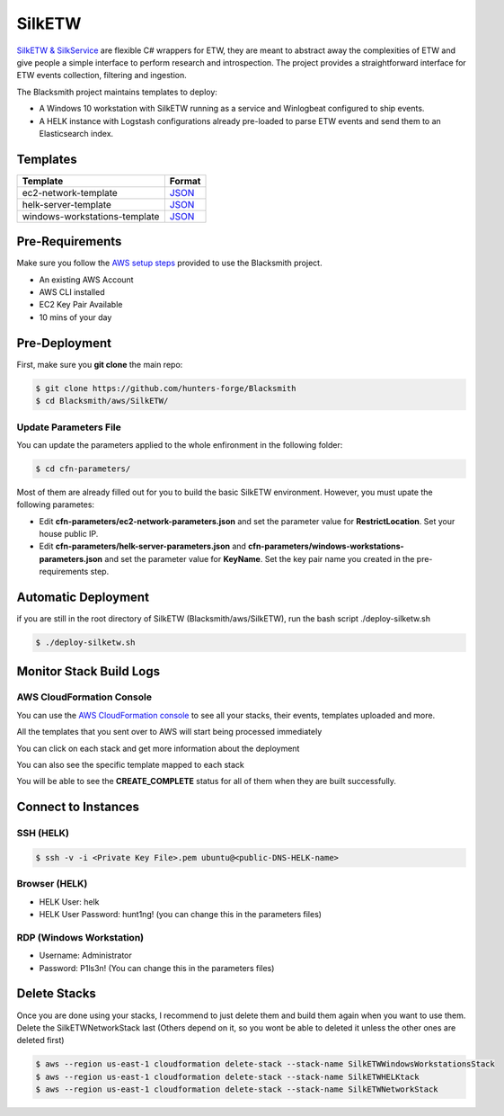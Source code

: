 SilkETW
=======

`SilkETW & SilkService <https://github.com/fireeye/SilkETW>`_ are flexible C# wrappers for ETW, they are meant to abstract away the complexities of ETW and give people a simple interface to perform research and introspection.
The project provides a straightforward interface for ETW events collection, filtering and ingestion.

The Blacksmith project maintains templates to deploy:

* A Windows 10 workstation with SilkETW running as a service and Winlogbeat configured to ship events.
* A HELK instance with Logstash configurations already pre-loaded to parse ETW events and send them to an Elasticsearch index.

Templates
#########

+------------------------------------+----------------------------------------------------------------------------------------------------------------------------------+
| Template                           | Format                                                                                                                           |
+====================================+==================================================================================================================================+
| ec2-network-template               | `JSON <https://github.com/hunters-forge/Blacksmith/blob/master/aws/SilkETW/cfn-templates/ec2-network-template.json>`_            |
+------------------------------------+----------------------------------------------------------------------------------------------------------------------------------+
| helk-server-template               | `JSON <https://github.com/hunters-forge/Blacksmith/blob/master/aws/SilkETW/cfn-templates/helk-server-template.json>`_            |
+------------------------------------+----------------------------------------------------------------------------------------------------------------------------------+
| windows-workstations-template      | `JSON <https://github.com/hunters-forge/Blacksmith/blob/master/aws/SilkETW/cfn-templates/windows-workstations-template.json>`_   |
+------------------------------------+----------------------------------------------------------------------------------------------------------------------------------+

Pre-Requirements
################

Make sure you follow the `AWS setup steps <https://blacksmith.readthedocs.io/en/latest/aws_setup.html>`_ provided to use the Blacksmith project.

* An existing AWS Account
* AWS CLI installed
* EC2 Key Pair Available
* 10 mins of your day

Pre-Deployment
##############

First, make sure you **git clone** the main repo:

.. code-block:: console

    $ git clone https://github.com/hunters-forge/Blacksmith
    $ cd Blacksmith/aws/SilkETW/

Update Parameters File
**********************

You can update the parameters applied to the whole enfironment in the following folder:

.. code-block:: console

    $ cd cfn-parameters/

Most of them are already filled out for you to build the basic SilkETW environment.
However, you must upate the following parametes:

* Edit **cfn-parameters/ec2-network-parameters.json** and set the parameter value for **RestrictLocation**. Set your house public IP.
* Edit **cfn-parameters/helk-server-parameters.json** and **cfn-parameters/windows-workstations-parameters.json** and set the parameter value for **KeyName**. Set the key pair name you created in the pre-requirements step.

Automatic Deployment
####################

if you are still in the root directory of SilkETW (Blacksmith/aws/SilkETW), run the bash script ./deploy-silketw.sh

.. code-block:: console

    $ ./deploy-silketw.sh

Monitor Stack Build Logs
########################

AWS CloudFormation Console
**************************

You can use the `AWS CloudFormation console <https://console.aws.amazon.com/cloudformation/home?region=us-east-1>`_ to see all your stacks, their events, templates uploaded and more.

.. image:: _static/CFN-Stacks-View-SilkETW.png
    :alt: SilkETW
    :scale: 30%

All the templates that you sent over to AWS will start being processed immediately

.. image:: _static/CFN-Stacks-SilkETW-Process.png
    :alt: SilkETW
    :scale: 30%

You can click on each stack and get more information about the deployment

.. image:: _static/CFN-Stacks-SilkETW-Events.png
    :alt: SilkETW
    :scale: 30%

You can also see the specific template mapped to each stack

.. image:: _static/CFN-Stacks-SilkETW-Template.png
    :alt: SilkETW
    :scale: 30%

You will be able to see the **CREATE_COMPLETE** status for all of them when they are built successfully.


.. image:: _static/CFN-Stacks-SilkETW-Complete.png
    :alt: SilkETW
    :scale: 30%

Connect to Instances
####################

SSH (HELK)
***********

.. code-block:: console

    $ ssh -v -i <Private Key File>.pem ubuntu@<public-DNS-HELK-name>

Browser (HELK)
**************

* HELK User: helk
* HELK User Password: hunt1ng! (you can change this in the parameters files)

.. image:: _static/CFN-Access-SilkETW-Kibana.png
    :alt: SilkETW
    :scale: 30%

RDP (Windows Workstation)
*************************

* Username: Administrator
* Password: P1ls3n! (You can change this in the parameters files)

.. image:: _static/CFN-Access-SilkETW-Windows.png
    :alt: SilkETW
    :scale: 30%

Delete Stacks
#############

Once you are done using your stacks, I recommend to just delete them and build them again when you want to use them.
Delete the SilkETWNetworkStack last (Others depend on it, so you wont be able to deleted it unless the other ones are deleted first)

.. code-block:: console

    $ aws --region us-east-1 cloudformation delete-stack --stack-name SilkETWWindowsWorkstationsStack
    $ aws --region us-east-1 cloudformation delete-stack --stack-name SilkETWHELKtack
    $ aws --region us-east-1 cloudformation delete-stack --stack-name SilkETWNetworkStack